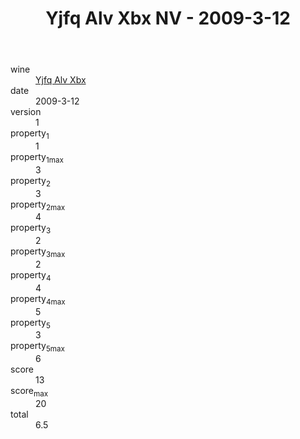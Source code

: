 :PROPERTIES:
:ID:                     9c194b98-1035-4eaa-9f63-4f9753d94090
:END:
#+TITLE: Yjfq Alv Xbx NV - 2009-3-12

- wine :: [[id:8134b3a6-ce15-49bd-8bf2-2658358e8d15][Yjfq Alv Xbx]]
- date :: 2009-3-12
- version :: 1
- property_1 :: 1
- property_1_max :: 3
- property_2 :: 3
- property_2_max :: 4
- property_3 :: 2
- property_3_max :: 2
- property_4 :: 4
- property_4_max :: 5
- property_5 :: 3
- property_5_max :: 6
- score :: 13
- score_max :: 20
- total :: 6.5


